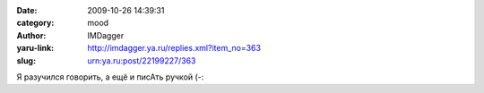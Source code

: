 

:date: 2009-10-26 14:39:31
:category: mood
:author: IMDagger
:yaru-link: http://imdagger.ya.ru/replies.xml?item_no=363
:slug: urn:ya.ru:post/22199227/363

Я разучился говорить, а ещё и писАть ручкой (-:

